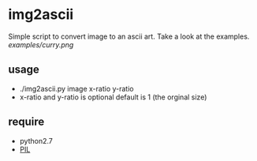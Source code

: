 * img2ascii
Simple script to convert image to an ascii art. Take a look at the examples.
[[examples/curry.png]]

** usage
   - ./img2ascii.py image x-ratio y-ratio
   - x-ratio and y-ratio is optional default is 1 (the orginal size)

** require
   - python2.7
   - [[http://www.pythonware.com/products/pil/][PIL]]

